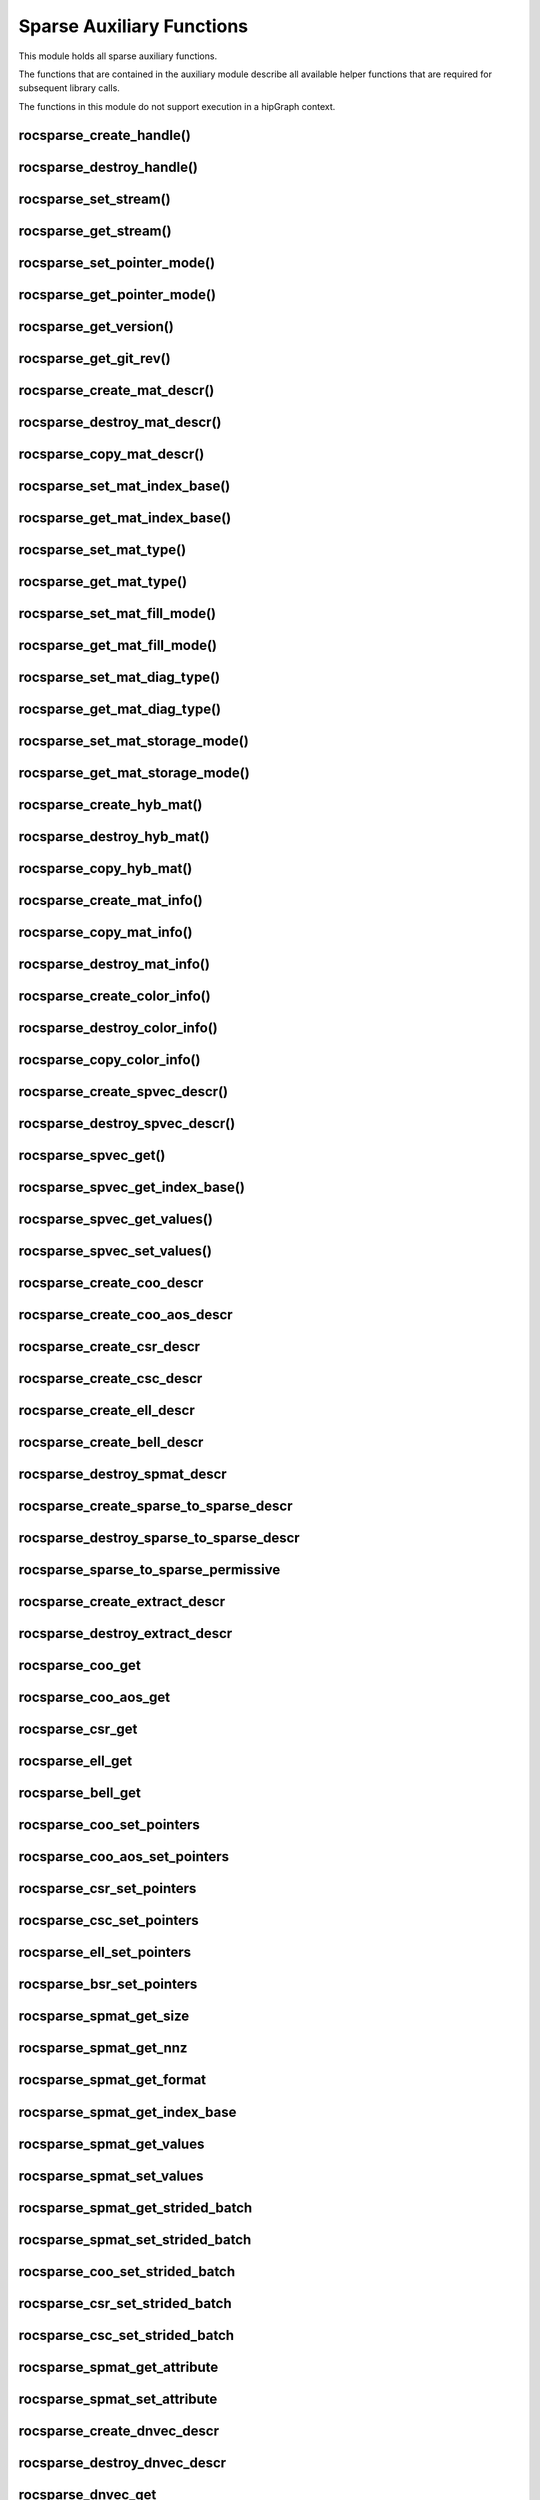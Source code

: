 .. meta::
  :description: rocSPARSE documentation and API reference library
  :keywords: rocSPARSE, ROCm, API, documentation

.. _rocsparse_auxiliary_functions_:

********************************************************************
Sparse Auxiliary Functions
********************************************************************

This module holds all sparse auxiliary functions.

The functions that are contained in the auxiliary module describe all available helper functions that are required for subsequent library calls.

The functions in this module do not support execution in a hipGraph context.

.. _rocsparse_create_handle_:

rocsparse_create_handle()
-------------------------

.. doxygenfunction:: rocsparse_create_handle

.. _rocsparse_destroy_handle_:

rocsparse_destroy_handle()
--------------------------

.. doxygenfunction:: rocsparse_destroy_handle

.. _rocsparse_set_stream_:

rocsparse_set_stream()
----------------------

.. doxygenfunction:: rocsparse_set_stream

rocsparse_get_stream()
----------------------

.. doxygenfunction:: rocsparse_get_stream

rocsparse_set_pointer_mode()
----------------------------

.. doxygenfunction:: rocsparse_set_pointer_mode

rocsparse_get_pointer_mode()
----------------------------

.. doxygenfunction:: rocsparse_get_pointer_mode

rocsparse_get_version()
-----------------------

.. doxygenfunction:: rocsparse_get_version

rocsparse_get_git_rev()
-----------------------

.. doxygenfunction:: rocsparse_get_git_rev

rocsparse_create_mat_descr()
----------------------------

.. doxygenfunction:: rocsparse_create_mat_descr

rocsparse_destroy_mat_descr()
-----------------------------

.. doxygenfunction:: rocsparse_destroy_mat_descr

rocsparse_copy_mat_descr()
--------------------------

.. doxygenfunction:: rocsparse_copy_mat_descr

rocsparse_set_mat_index_base()
------------------------------

.. doxygenfunction:: rocsparse_set_mat_index_base

rocsparse_get_mat_index_base()
------------------------------

.. doxygenfunction:: rocsparse_get_mat_index_base

rocsparse_set_mat_type()
------------------------

.. doxygenfunction:: rocsparse_set_mat_type

rocsparse_get_mat_type()
------------------------

.. doxygenfunction:: rocsparse_get_mat_type

rocsparse_set_mat_fill_mode()
-----------------------------

.. doxygenfunction:: rocsparse_set_mat_fill_mode

rocsparse_get_mat_fill_mode()
-----------------------------

.. doxygenfunction:: rocsparse_get_mat_fill_mode

rocsparse_set_mat_diag_type()
-----------------------------

.. doxygenfunction:: rocsparse_set_mat_diag_type

rocsparse_get_mat_diag_type()
-----------------------------

.. doxygenfunction:: rocsparse_get_mat_diag_type

rocsparse_set_mat_storage_mode()
--------------------------------

.. doxygenfunction:: rocsparse_set_mat_storage_mode

rocsparse_get_mat_storage_mode()
--------------------------------

.. doxygenfunction:: rocsparse_get_mat_storage_mode

.. _rocsparse_create_hyb_mat_:

rocsparse_create_hyb_mat()
--------------------------

.. doxygenfunction:: rocsparse_create_hyb_mat

rocsparse_destroy_hyb_mat()
---------------------------

.. doxygenfunction:: rocsparse_destroy_hyb_mat

rocsparse_copy_hyb_mat()
------------------------

.. doxygenfunction:: rocsparse_copy_hyb_mat

rocsparse_create_mat_info()
---------------------------

.. doxygenfunction:: rocsparse_create_mat_info

rocsparse_copy_mat_info()
-------------------------

.. doxygenfunction:: rocsparse_copy_mat_info

.. _rocsparse_destroy_mat_info_:

rocsparse_destroy_mat_info()
----------------------------

.. doxygenfunction:: rocsparse_destroy_mat_info

rocsparse_create_color_info()
-----------------------------

.. doxygenfunction:: rocsparse_create_color_info

rocsparse_destroy_color_info()
------------------------------

.. doxygenfunction:: rocsparse_destroy_color_info

rocsparse_copy_color_info()
---------------------------

.. doxygenfunction:: rocsparse_copy_color_info

rocsparse_create_spvec_descr()
------------------------------

.. doxygenfunction:: rocsparse_create_spvec_descr

rocsparse_destroy_spvec_descr()
-------------------------------

.. doxygenfunction:: rocsparse_destroy_spvec_descr

rocsparse_spvec_get()
---------------------

.. doxygenfunction:: rocsparse_spvec_get

rocsparse_spvec_get_index_base()
--------------------------------

.. doxygenfunction:: rocsparse_spvec_get_index_base

rocsparse_spvec_get_values()
----------------------------

.. doxygenfunction:: rocsparse_spvec_get_values

rocsparse_spvec_set_values()
----------------------------

.. doxygenfunction:: rocsparse_spvec_set_values

rocsparse_create_coo_descr
--------------------------

.. doxygenfunction:: rocsparse_create_coo_descr

rocsparse_create_coo_aos_descr
------------------------------

.. doxygenfunction:: rocsparse_create_coo_aos_descr

rocsparse_create_csr_descr
--------------------------

.. doxygenfunction:: rocsparse_create_csr_descr

rocsparse_create_csc_descr
--------------------------

.. doxygenfunction:: rocsparse_create_csc_descr

rocsparse_create_ell_descr
--------------------------

.. doxygenfunction:: rocsparse_create_ell_descr

rocsparse_create_bell_descr
---------------------------

.. doxygenfunction:: rocsparse_create_bell_descr

rocsparse_destroy_spmat_descr
-----------------------------

.. doxygenfunction:: rocsparse_destroy_spmat_descr

rocsparse_create_sparse_to_sparse_descr
---------------------------------------

.. doxygenfunction:: rocsparse_create_sparse_to_sparse_descr

rocsparse_destroy_sparse_to_sparse_descr
----------------------------------------

.. doxygenfunction:: rocsparse_destroy_sparse_to_sparse_descr

rocsparse_sparse_to_sparse_permissive
-------------------------------------

.. doxygenfunction:: rocsparse_sparse_to_sparse_permissive

rocsparse_create_extract_descr
------------------------------

.. doxygenfunction:: rocsparse_create_extract_descr

rocsparse_destroy_extract_descr
-------------------------------

.. doxygenfunction:: rocsparse_destroy_extract_descr

rocsparse_coo_get
-----------------

.. doxygenfunction:: rocsparse_coo_get

rocsparse_coo_aos_get
---------------------

.. doxygenfunction:: rocsparse_coo_aos_get

rocsparse_csr_get
-----------------

.. doxygenfunction:: rocsparse_csr_get

rocsparse_ell_get
-----------------

.. doxygenfunction:: rocsparse_ell_get

rocsparse_bell_get
------------------

.. doxygenfunction:: rocsparse_bell_get

rocsparse_coo_set_pointers
--------------------------

.. doxygenfunction:: rocsparse_coo_set_pointers

rocsparse_coo_aos_set_pointers
------------------------------

.. doxygenfunction:: rocsparse_coo_aos_set_pointers

rocsparse_csr_set_pointers
--------------------------

.. doxygenfunction:: rocsparse_csr_set_pointers

rocsparse_csc_set_pointers
--------------------------

.. doxygenfunction:: rocsparse_csc_set_pointers

rocsparse_ell_set_pointers
--------------------------

.. doxygenfunction:: rocsparse_ell_set_pointers

rocsparse_bsr_set_pointers
--------------------------

.. doxygenfunction:: rocsparse_bsr_set_pointers

rocsparse_spmat_get_size
------------------------

.. doxygenfunction:: rocsparse_spmat_get_size

rocsparse_spmat_get_nnz
------------------------

.. doxygenfunction:: rocsparse_spmat_get_nnz

rocsparse_spmat_get_format
--------------------------

.. doxygenfunction:: rocsparse_spmat_get_format

rocsparse_spmat_get_index_base
------------------------------

.. doxygenfunction:: rocsparse_spmat_get_index_base

rocsparse_spmat_get_values
--------------------------

.. doxygenfunction:: rocsparse_spmat_get_values

rocsparse_spmat_set_values
--------------------------

.. doxygenfunction:: rocsparse_spmat_set_values

rocsparse_spmat_get_strided_batch
---------------------------------

.. doxygenfunction:: rocsparse_spmat_get_strided_batch

rocsparse_spmat_set_strided_batch
---------------------------------

.. doxygenfunction:: rocsparse_spmat_set_strided_batch

rocsparse_coo_set_strided_batch
-------------------------------

.. doxygenfunction:: rocsparse_coo_set_strided_batch

rocsparse_csr_set_strided_batch
-------------------------------

.. doxygenfunction:: rocsparse_csr_set_strided_batch

rocsparse_csc_set_strided_batch
-------------------------------

.. doxygenfunction:: rocsparse_csc_set_strided_batch

rocsparse_spmat_get_attribute
-----------------------------

.. doxygenfunction:: rocsparse_spmat_get_attribute

rocsparse_spmat_set_attribute
-----------------------------

.. doxygenfunction:: rocsparse_spmat_set_attribute

rocsparse_create_dnvec_descr
----------------------------

.. doxygenfunction:: rocsparse_create_dnvec_descr

rocsparse_destroy_dnvec_descr
-----------------------------

.. doxygenfunction:: rocsparse_destroy_dnvec_descr

rocsparse_dnvec_get
-------------------

.. doxygenfunction:: rocsparse_dnvec_get

rocsparse_dnvec_get_values
--------------------------

.. doxygenfunction:: rocsparse_dnvec_get_values

rocsparse_dnvec_set_values
--------------------------

.. doxygenfunction:: rocsparse_dnvec_set_values

rocsparse_create_dnmat_descr
----------------------------

.. doxygenfunction:: rocsparse_create_dnmat_descr

rocsparse_destroy_dnmat_descr
-----------------------------

.. doxygenfunction:: rocsparse_destroy_dnmat_descr

rocsparse_dnmat_get
-------------------

.. doxygenfunction:: rocsparse_dnmat_get

rocsparse_dnmat_get_values
--------------------------

.. doxygenfunction:: rocsparse_dnmat_get_values

rocsparse_dnmat_set_values
--------------------------

.. doxygenfunction:: rocsparse_dnmat_set_values

rocsparse_dnmat_get_strided_batch
---------------------------------

.. doxygenfunction:: rocsparse_dnmat_get_strided_batch

rocsparse_dnmat_set_strided_batch
---------------------------------

.. doxygenfunction:: rocsparse_dnmat_set_strided_batch

